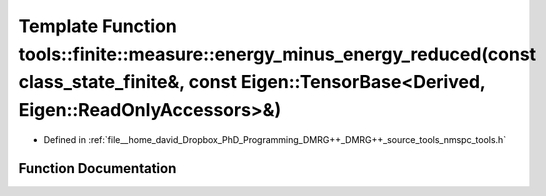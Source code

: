 .. _exhale_function_namespacetools_1_1finite_1_1measure_1a4b34b079f086d27e33b97635b469943c:

Template Function tools::finite::measure::energy_minus_energy_reduced(const class_state_finite&, const Eigen::TensorBase<Derived, Eigen::ReadOnlyAccessors>&)
=============================================================================================================================================================

- Defined in :ref:`file__home_david_Dropbox_PhD_Programming_DMRG++_DMRG++_source_tools_nmspc_tools.h`


Function Documentation
----------------------


.. doxygenfunction:: tools::finite::measure::energy_minus_energy_reduced(const class_state_finite&, const Eigen::TensorBase<Derived, Eigen::ReadOnlyAccessors>&)
